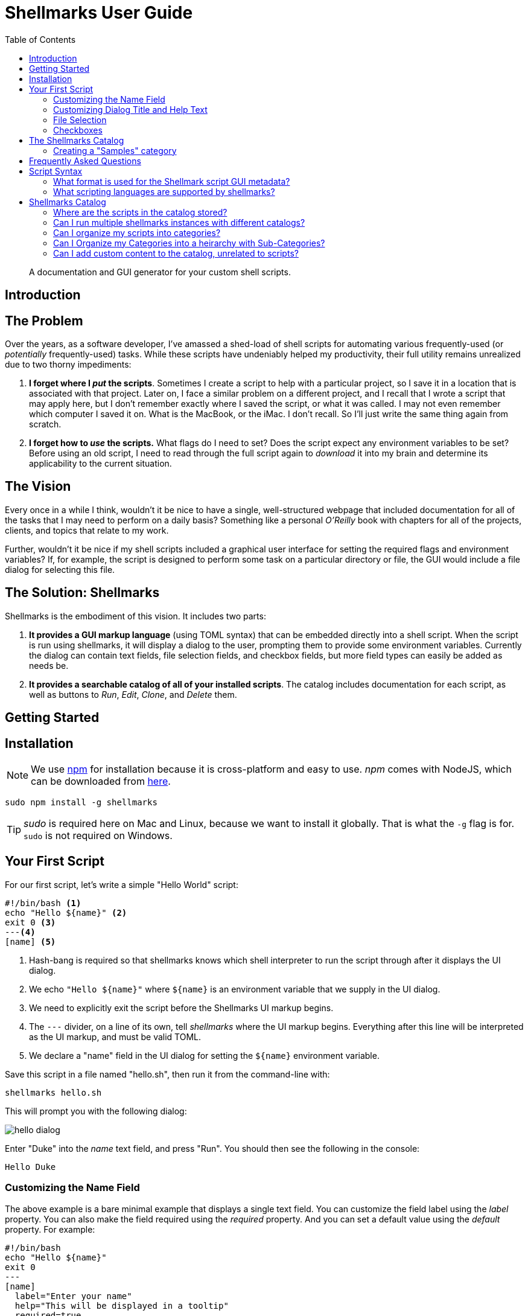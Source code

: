 = Shellmarks User Guide
:doctype: book
:toc:

> A documentation and GUI generator for your custom shell scripts.

[introduction]
= Introduction

[discrete]
== The Problem

Over the years, as a software developer, I've amassed a shed-load of shell scripts for automating various frequently-used (or _potentially_ frequently-used) tasks. While these scripts have undeniably helped my productivity, their full utility remains unrealized due to two thorny impediments:

1. *I forget where I _put_ the scripts*.  Sometimes I create a script to help with a particular project, so I save it in a location that is associated with that project.  Later on, I face a similar problem on a different project, and I recall that I wrote a script that may apply here, but I don't remember exactly where I saved the script, or what it was called.  I may not even remember which computer I saved it on.  What is the MacBook, or the iMac.  I don't recall.  So I'll just write the same thing again from scratch.
2. *I forget how to _use_ the scripts.*  What flags do I need to set?  Does the script expect any environment variables to be set?  Before using an old script, I need to read through the full script again to _download_ it into my brain and determine its applicability to the current situation.

[discrete]
== The Vision
Every once in a while I think, wouldn't it be nice to have a single, well-structured webpage that included documentation for all of the tasks that I may need to perform on a daily basis?  Something like a personal _O'Reilly_ book with chapters for all of the projects, clients, and topics that relate to my work.

Further, wouldn't it be nice if my shell scripts included a graphical user interface for setting the required flags and environment variables?  If, for example, the script is designed to perform some task on a particular directory or file, the GUI would include a file dialog for selecting this file.

[discrete]
== The Solution: Shellmarks

Shellmarks is the embodiment of this vision.  It includes two parts:

1. *It provides a GUI markup language* (using TOML syntax) that can be embedded directly into a shell script. When the script is run using shellmarks, it will display a dialog to the user, prompting them to provide some environment variables.  Currently the dialog can contain text fields, file selection fields, and checkbox fields, but more field types can easily be added as needs be.
2. *It provides a searchable catalog of all of your installed scripts*.  The catalog includes documentation for each script, as well as buttons to _Run_, _Edit_, _Clone_, and _Delete_ them.

[getting-started]
= Getting Started

== Installation

NOTE: We use https://www.npmjs.com/[npm] for installation because it is cross-platform and easy to use.  _npm_ comes with NodeJS, which can be downloaded from https://nodejs.org/en/download/[here].

[source,bash]
----
sudo npm install -g shellmarks
----

TIP: _sudo_ is required here on Mac and Linux, because we want to install it globally.  That is what the `-g` flag is for.  `sudo` is not required on Windows.

== Your First Script

For our first script, let's write a simple "Hello World" script:

[source,bash]
----
#!/bin/bash <1>
echo "Hello ${name}" <2>
exit 0 <3>
---<4>
[name] <5>
----
<1> Hash-bang is required so that shellmarks knows which shell interpreter to run the script through after it displays the UI dialog.
<2> We echo `"Hello ${name}"` where `${name}` is an environment variable that we supply in the UI dialog.
<3> We need to explicitly exit the script before the Shellmarks UI markup begins.
<4> The `---` divider, on a line of its own, tell _shellmarks_ where the UI markup begins.  Everything after this line will be interpreted as the UI markup, and must be valid TOML.
<5> We declare a "name" field in the UI dialog for setting the `${name}` environment variable.

Save this script in a file named "hello.sh", then run it from the command-line with:

[source,bash]
----
shellmarks hello.sh
----

This will prompt you with the following dialog:

image::images/hello-dialog.png[]

Enter "Duke" into the _name_ text field, and press "Run".  You should then see the following in the console:

[source,listing]
----
Hello Duke
----

=== Customizing the Name Field

The above example is a bare minimal example that displays a single text field.   You can customize the field label using the _label_ property.  You can also make the field required using the _required_ property.  And you can set a default value using the _default_ property.  For example:

[source,bash]
----
#!/bin/bash
echo "Hello ${name}"
exit 0
---
[name]
  label="Enter your name"
  help="This will be displayed in a tooltip"
  required=true
  default="Jimbo"
----

image::images/hello-dialog-2.png[]

=== Customizing Dialog Title and Help Text

You can customize the the dialog title using the _\__title___ property.  You can also provide some text to be displayed at the top of the form using the _\__description___ property, as follows:

[source,bash]
----
#!/bin/bash
echo "Hello ${name}"
exit 0
---
__title__="Hello World"
__description__='''
This example shows you how to add some help text to the top of the dialog.

This content is in Asciidoc format, and supports markup such as https://www.example.com[links].
'''

[name]
  label="Enter your name"
  help="This will be displayed in a tooltip"
  required=true
  default="Jimbo"
----

image::images/hello-dialog-3.png[]

=== File Selection

It is quite common to take a file or directory as input in a shell script.  For example, let's add some output in our script that displays the word count for a file.  We can use the `type="file"` in the field description to allow the user to select a file or directory.

[source,bash]
----
#!/bin/bash
echo "Hello ${name}"
wordcount=$(wc "${file}")
echo "Word count in ${file} is ${wordcount}"
exit 0
---
__title__="Hello World"
__description__='''
This example shows you how to add some help text to the top of the dialog.

This content is in Asciidoc format, and supports markup such as https://www.example.com[links].
'''

[name]
  label="Enter your name"
  help="This will be displayed in a tooltip"
  required=true
  default="Jimbo"

[file]
  type="file"
  label="Please select a file"
  help="The word count for the selected file will be output"
  required=true
----

image::images/hello-file-1.png[]

Notice here that the _file_ field includes a text field and a "..." button.  In the text field you could simply type or paste teh path to a file.  Pressing the "..." button will show a file dialog where you can select a file.

=== Checkboxes

In some cases, you may want the user to select between two different options: "on" or "off".  You can use the _checkbox_ field type to handle this.  For example, Let's make the _wordcount_ feature of our script optional, so that it is only shown when the user checks the "Show wordcount" option.

E.g.

[source,bash]
----
#!/bin/bash
echo "Hello ${name}"
if [ ! -z "$showWordcount" ]; then <1>
    wordcount=$(wc "${file}")
    echo "Word count in ${file} is ${wordcount}"
fi
exit 0
---
__title__="Hello World"
__description__='''
This example shows you how to add some help text to the top of the dialog.

This content is in Asciidoc format, and supports markup such as https://www.example.com[links].
'''

[name]
  label="Enter your name"
  help="This will be displayed in a tooltip"
  required=true
  default="Jimbo"

[showWordcount]
  label="Show wordcount"
  help="Check this box to display the wordcount of a file."
  type="checkbox" <2>

[file]
  type="file"
  label="Please select a file"
  help="The word count for the selected file will be output"
----
<1> We use `if [ ! -z "$showWordcount" ]` to check if the `$showWordcount` environment variable is not empty, and only do the _wordcount_ stuff in that case.
<2> We set `type="checkbox"` for the `showWordcount` field so that it is rendered with a checkbox.

image::images/hello-checkbox-1.png[]

== The Shellmarks Catalog

We've already seen how shellmarks can provide a GUI for individual shell scripts.  It gets better, though.  If you run `shellmarks` without any arguments, it will open a catalog of all of your installed scripts, including documentation, and the ability to run your scripts by pressing a "Run" button.

.Open the Shellmarks catalog by simply running _shellmarks_ with no arguments.
[source,bash]
----
shellmarks
----

image::images/shellmarks-catalog.png[]

The first time you open the catalog, it won't have any scripts listed.  You can add scripts to your catalog by either creating a new script, or by importing an existing one.  To create a new script, click the "Create New Script" link in the main menu.  To import an existing script, you can press "From File", or "From URL" depending on whether you are loading it from a local file or from a network URL.

Let's start by creating a new script.  Click "Create New Script".

You'll be prompted to enter a name for the script:

image::images/new-script-prompt.png[]

Enter "hello-world.sh" for the name, and press "OK".

If all goes well, it should open the script for editing in your default text editor.  To help you get started, the script will be pre-populated with a default shell script.  This template may change over time, but at the time of writing, the default script contents are:

[source,bash]
----
#!/bin/bash
echo "Hello ${firstName} ${lastName}"
echo "You selected ${selectedFile}"
if [ ! -z "${option1}" ]; then
  echo "Option1 was selected"
fi
if [ ! -z "${option2}" ]; then
  echo "Option2 was selected"
fi
exit 0
---
# The script title
__title__="hello-world.sh"

# Script description in Asciidoc format
__description__='''
This description will be displayed at the top of the form.

It can be multiline and include https://example.com[Links]
'''

# Doc string.  In asciidoc format.  Displayed in Shellmarks catalog
__doc__='''
This will be displayed in the shellmarks catalog.

You can include _asciidoc_ markup, as well as https://www.example.com[links].
'''

# Tags used to place script into one or more sections of the catalog
__tags__="#custom-tag1 #custom-tag2"

[firstName]
  label="First Name"
  required=true

[lastName]
  label="Last Name"

[selectedFile]
  label="Please select a file"
  type="file"

[option1]
  label="Option 1"
  type="checkbox"

[option2]
  label="Option 2"
  type="checkbox"

----


It is just a simple script that prompts the user for their first and last name, and it prints "Hello FIRSTNAME LASTNAME" to the console.  If you go back into the Shellmarks catalog, you should see your script listed now.


image::images/shellmarks-catalog-after-add-new.png[]

In the _Table of Contents_, you should see two instances of the _hello-world.sh_ script you just created.  One under "custom Tag 1", and the other under "custom Tag2".  This is because the script includes a `__tags__` property with two tags: "#custom-tag1 #custom-tag2".  Tags allow you to categorize your scripts into sections.  We'll discuss those in more depth later.

Either scroll down to the "hello-world.sh" script, or click one of the links to it in the table of contents.  You should see an entry as follows:

image::images/hello-world-in-catalog.png[]

All of this information is pulled directly from the properties in the _hello-world.sh_.  Script.  It includes a description that is taken from the `\\__doc__` property.  It shows the script _command_ which can be pasted into the terminal to run the script directly.  And it provides four buttons:

Run::
Runs the script directly.
Edit::
Opens the script to be edited in the system text editor.
Delete::
Delete's the script
Clone::
Makes a clone of the script.

Press "Run" to run the script.  It should open the script's dialog as shown here:

image::images/run-hello-world.png[]

If you enter data into the form fields and press "Run", you'll see the script output in the console.

TIP: The script output will appear in the terminal window that you used to launch shellmarks originally.

=== Creating a "Samples" category

Currently, our script is filed under two categories "custom Tag1", and "custom Tag2".  Let's move it to a new category called "Samples".

Press the "Edit" button under the "hello-world.sh" script to open the script for editing.  Then changes the `\\__tags__` property to the following:

[source,bash]
----
__tags__="#samples"
----

Save these changes and return to the Shellmarks catalog and press the "Refresh" button in the upper left:

image::images/refresh-catalog-button.png[]

You should notice that the table of contents is changed.  Instead of "custom Tag1", and "custom Tag2", it has a "samples" option:


image::images/shellmarks-catalog-samples.png[]

Now, let's customize the label for the "Samples" section add a description.  Notice to the right of the "samples" heading, there is a menu button.

image::images/section-menu.png[]

Press this button to expand the menu:

image::images/section-menu-exanded.png[]

Now press the "Edit Section" menu item.

This will create an Asciidoc file with the section details in the system text editor.  If this is the first time you are editing the section, it will generate some default content:

[source,asciidoc]
----
= samples

This is the section description formatted as https://asciidoctor.org/docs/asciidoc-writers-guide/[Asciidoc]

Lorem ipsum, etc...
----

The first line will be used as the title of the section, and all of the content below it will be displayed in the catalog at the beginning of the section.  Let's change this to the following:

[source,asciidoc]
----
= Sample Scripts

This section includes a few sample scripts to demonstrate Shellmarks' syntax.
----

Save the changes and reload the Shellmarks catalog, and you should see the following:

image::images/shellmarks-catalog-sample-scripts.png[]

Notice that the section title is now "Sample Scripts", rather than "samples".  This is because we changed the heading in the section file.  Additionally, the section now includes a helpful description that was taken directly from our input.

TIP: You can include as much or as little content as you like in your section files. You can even create sub-headings.   All headings will be rendered with the appropriate heading level in the shellmarks catalog.

[faq]
= Frequently Asked Questions

== Script Syntax

=== What format is used for the Shellmark script GUI metadata?

Shellmark uses https://toml.io/en/[TOML] for all GUI metadata.

=== What scripting languages are supported by shellmarks?

You can use any scripting language you like for your shell scripts.  You just need to have the language installed on your computer, and the "hash-bang" line of your shell script should point to the interpreter.  E.g. If the script begins with: `#!/bin/bash`, it will use the bash shell interpreter.

For example, consider the following is the PHP equivalent of the default "Hello" script:

[source,php]
----
#!/usr/bin/php
<?php
$firstName = @$_ENV['firstName'];
$lastName = @$_ENV['lastName'];
$option1 = @$_ENV['option1'];
$option2 = @$_ENV['option2'];
$selectedFile = @$_ENV['selectedFile'];

echo "Hello ${firstName} ${lastName}";
echo "You selected ${selectedFile}";
if ($option1) {
    echo "Option1 was selected";
}
if ($option2) {
    echo "Option2 was selected";
}
exit(0);
?>
---
# The script title
__title__="hello-php.php"

# Script description in Asciidoc format
__description__='''
This description will be displayed at the top of the form.

It can be multiline and include https://example.com[Links]
'''

# Doc string.  In asciidoc format.  Displayed in Shellmarks catalog
__doc__='''
This will be displayed in the shellmarks catalog.

You can include _asciidoc_ markup, as well as https://www.example.com[links].
'''

# Tags used to place script into one or more sections of the catalog
__tags__="#custom-tag1 #custom-tag2"

[firstName]
  label="First Name"
  required=true

[lastName]
  label="Last Name"

[selectedFile]
  label="Please select a file"
  type="file"

[option1]
  label="Option 1"
  type="checkbox"

[option2]
  label="Option 2"
  type="checkbox"

----

== Shellmarks Catalog

=== Where are the scripts in the catalog stored?

Shellmarks stores all scripts in the `$HOME/.shellmarks/scripts` directory, where `$HOME` refers to the user's home directory.

This location can be overridden via the `SHELLMARKS_HOME` environment variable, whose default value is `$HOME/.shellmarks`.

=== Can I run multiple shellmarks instances with different catalogs?

Yes, by launching different instances of shellmarks with different values for the `SHELLMARKS_HOME` environment variable.

E.g.

[source, bash]
----
shellmarks #launch with default catalog

SHELLMARKS_HOME=/tmp/temp_catalog shellmarks  #launch with scripts in /tmp/temp_catalog/scripts
----

=== Can I organize my scripts into categories?

Yes.  You can use the `\\__tags__` property in your script.  For example, the following script will be filed in the "samples" section of the catalog.

[source,bash]
----
#!/bin/bash
echo "Hello"
exit 0
--
__tags__="#samples"
----

TIP: You can add your script to multiple categories by adding multiple tags.  E.g. `\\__tags__="#category1 #category2"`

=== Can I Organize my Categories into a heirarchy  with Sub-Categories?

Yes. You can use the `:parent:` directive in the section content, just underneath the section header.  Suppose we have two categories "ios" and "android" that we want group under the umbrella category "mobiledev".

Then we can edit the "ios" section and change the content to:

[source,asciidoc]
----
# iOS Development
:parent: mobiledev

Scripts related to iOS development
----

And edit the "android" section, changing the content to:

[source,asciidoc]
----
# Android Development
:parent: mobiledev

Scripts related to Android development.
----

This is sufficient to have "ios" and "android" grouped under "mobiledev".  We could further customize the label and description for the "mobiledev" parent category by editing the section with the following:

[source,asciidoc]
----
# Mobile Development

This section contains content for mobile development
----

=== Can I add custom content to the catalog, unrelated to scripts?

Yes.  You can add sections using the "New Section" option.  You can then proceed to add arbitrary content in Asciidoc format.




